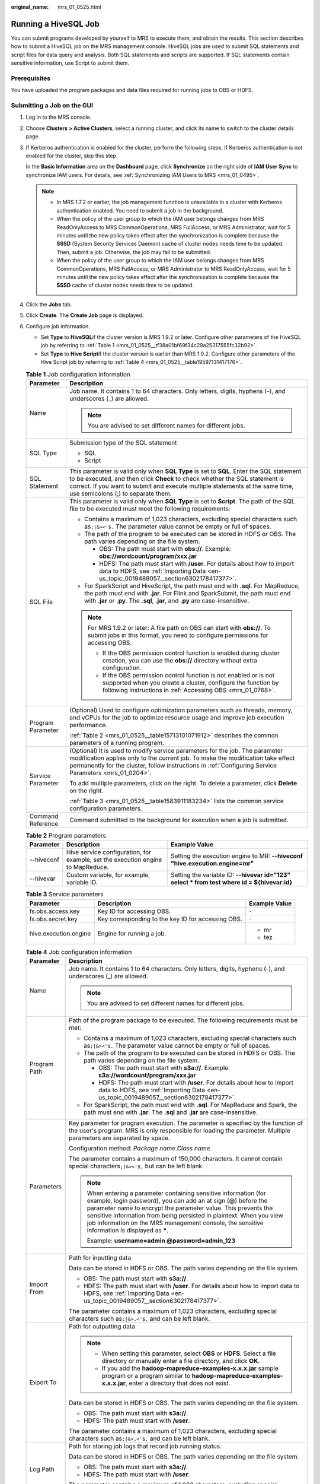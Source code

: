 :original_name: mrs_01_0525.html

.. _mrs_01_0525:

Running a HiveSQL Job
=====================

You can submit programs developed by yourself to MRS to execute them, and obtain the results. This section describes how to submit a HiveSQL job on the MRS management console. HiveSQL jobs are used to submit SQL statements and script files for data query and analysis. Both SQL statements and scripts are supported. If SQL statements contain sensitive information, use Script to submit them.

Prerequisites
-------------

You have uploaded the program packages and data files required for running jobs to OBS or HDFS.

Submitting a Job on the GUI
---------------------------

#. Log in to the MRS console.

#. Choose **Clusters > Active Clusters**, select a running cluster, and click its name to switch to the cluster details page.

#. If Kerberos authentication is enabled for the cluster, perform the following steps. If Kerberos authentication is not enabled for the cluster, skip this step.

   In the **Basic Information** area on the **Dashboard** page, click **Synchronize** on the right side of **IAM User Sync** to synchronize IAM users. For details, see :ref:`Synchronizing IAM Users to MRS <mrs_01_0495>`.

   .. note::

      -  In MRS 1.7.2 or earlier, the job management function is unavailable in a cluster with Kerberos authentication enabled. You need to submit a job in the background.
      -  When the policy of the user group to which the IAM user belongs changes from MRS ReadOnlyAccess to MRS CommonOperations, MRS FullAccess, or MRS Administrator, wait for 5 minutes until the new policy takes effect after the synchronization is complete because the **SSSD** (System Security Services Daemon) cache of cluster nodes needs time to be updated. Then, submit a job. Otherwise, the job may fail to be submitted.
      -  When the policy of the user group to which the IAM user belongs changes from MRS CommonOperations, MRS FullAccess, or MRS Administrator to MRS ReadOnlyAccess, wait for 5 minutes until the new policy takes effect after the synchronization is complete because the **SSSD** cache of cluster nodes needs time to be updated.

#. Click the **Jobs** tab.

#. Click **Create**. The **Create Job** page is displayed.

#. Configure job information.

   -  Set **Type** to **HiveSQL**\ if the cluster version is MRS 1.9.2 or later. Configure other parameters of the HiveSQL job by referring to :ref:`Table 1 <mrs_01_0525__tf38a01bf69f34c29a25317555fc32b92>`.
   -  Set **Type** to **Hive Script**\ if the cluster version is earlier than MRS 1.9.2. Configure other parameters of the Hive Script job by referring to :ref:`Table 4 <mrs_01_0525__table19597131417176>`.

   .. _mrs_01_0525__tf38a01bf69f34c29a25317555fc32b92:

   .. table:: **Table 1** Job configuration information

      +-----------------------------------+------------------------------------------------------------------------------------------------------------------------------------------------------------------------------------------------------------------------------------------------------------------------------------------------+
      | Parameter                         | Description                                                                                                                                                                                                                                                                                    |
      +===================================+================================================================================================================================================================================================================================================================================================+
      | Name                              | Job name. It contains 1 to 64 characters. Only letters, digits, hyphens (-), and underscores (_) are allowed.                                                                                                                                                                                  |
      |                                   |                                                                                                                                                                                                                                                                                                |
      |                                   | .. note::                                                                                                                                                                                                                                                                                      |
      |                                   |                                                                                                                                                                                                                                                                                                |
      |                                   |    You are advised to set different names for different jobs.                                                                                                                                                                                                                                  |
      +-----------------------------------+------------------------------------------------------------------------------------------------------------------------------------------------------------------------------------------------------------------------------------------------------------------------------------------------+
      | SQL Type                          | Submission type of the SQL statement                                                                                                                                                                                                                                                           |
      |                                   |                                                                                                                                                                                                                                                                                                |
      |                                   | -  SQL                                                                                                                                                                                                                                                                                         |
      |                                   | -  Script                                                                                                                                                                                                                                                                                      |
      +-----------------------------------+------------------------------------------------------------------------------------------------------------------------------------------------------------------------------------------------------------------------------------------------------------------------------------------------+
      | SQL Statement                     | This parameter is valid only when **SQL Type** is set to **SQL**. Enter the SQL statement to be executed, and then click **Check** to check whether the SQL statement is correct. If you want to submit and execute multiple statements at the same time, use semicolons (;) to separate them. |
      +-----------------------------------+------------------------------------------------------------------------------------------------------------------------------------------------------------------------------------------------------------------------------------------------------------------------------------------------+
      | SQL File                          | This parameter is valid only when **SQL Type** is set to **Script**. The path of the SQL file to be executed must meet the following requirements:                                                                                                                                             |
      |                                   |                                                                                                                                                                                                                                                                                                |
      |                                   | -  Contains a maximum of 1,023 characters, excluding special characters such as\ ``;|&><'$.`` The parameter value cannot be empty or full of spaces.                                                                                                                                           |
      |                                   | -  The path of the program to be executed can be stored in HDFS or OBS. The path varies depending on the file system.                                                                                                                                                                          |
      |                                   |                                                                                                                                                                                                                                                                                                |
      |                                   |    -  OBS: The path must start with **obs://**. Example: **obs://wordcount/program/xxx.jar**                                                                                                                                                                                                   |
      |                                   |    -  HDFS: The path must start with **/user**. For details about how to import data to HDFS, see :ref:`Importing Data <en-us_topic_0019489057__section6302178417377>`.                                                                                                                        |
      |                                   |                                                                                                                                                                                                                                                                                                |
      |                                   | -  For SparkScript and HiveScript, the path must end with **.sql**. For MapReduce, the path must end with **.jar**. For Flink and SparkSubmit, the path must end with **.jar** or **.py**. The **.sql**, **.jar**, and **.py** are case-insensitive.                                           |
      |                                   |                                                                                                                                                                                                                                                                                                |
      |                                   | .. note::                                                                                                                                                                                                                                                                                      |
      |                                   |                                                                                                                                                                                                                                                                                                |
      |                                   |    For MRS 1.9.2 or later: A file path on OBS can start with **obs://**. To submit jobs in this format, you need to configure permissions for accessing OBS.                                                                                                                                   |
      |                                   |                                                                                                                                                                                                                                                                                                |
      |                                   |    -  If the OBS permission control function is enabled during cluster creation, you can use the **obs://** directory without extra configuration.                                                                                                                                             |
      |                                   |    -  If the OBS permission control function is not enabled or is not supported when you create a cluster, configure the function by following instructions in :ref:`Accessing OBS <mrs_01_0768>`.                                                                                             |
      +-----------------------------------+------------------------------------------------------------------------------------------------------------------------------------------------------------------------------------------------------------------------------------------------------------------------------------------------+
      | Program Parameter                 | (Optional) Used to configure optimization parameters such as threads, memory, and vCPUs for the job to optimize resource usage and improve job execution performance.                                                                                                                          |
      |                                   |                                                                                                                                                                                                                                                                                                |
      |                                   | :ref:`Table 2 <mrs_01_0525__table15713101071912>` describes the common parameters of a running program.                                                                                                                                                                                        |
      +-----------------------------------+------------------------------------------------------------------------------------------------------------------------------------------------------------------------------------------------------------------------------------------------------------------------------------------------+
      | Service Parameter                 | (Optional) It is used to modify service parameters for the job. The parameter modification applies only to the current job. To make the modification take effect permanently for the cluster, follow instructions in :ref:`Configuring Service Parameters <mrs_01_0204>`.                      |
      |                                   |                                                                                                                                                                                                                                                                                                |
      |                                   | To add multiple parameters, click |image1| on the right. To delete a parameter, click **Delete** on the right.                                                                                                                                                                                 |
      |                                   |                                                                                                                                                                                                                                                                                                |
      |                                   | :ref:`Table 3 <mrs_01_0525__table1583911183234>` lists the common service configuration parameters.                                                                                                                                                                                            |
      +-----------------------------------+------------------------------------------------------------------------------------------------------------------------------------------------------------------------------------------------------------------------------------------------------------------------------------------------+
      | Command Reference                 | Command submitted to the background for execution when a job is submitted.                                                                                                                                                                                                                     |
      +-----------------------------------+------------------------------------------------------------------------------------------------------------------------------------------------------------------------------------------------------------------------------------------------------------------------------------------------+

   .. _mrs_01_0525__table15713101071912:

   .. table:: **Table 2** Program parameters

      +------------+---------------------------------------------------------------------------------+----------------------------------------------------------------------------------------------+
      | Parameter  | Description                                                                     | Example Value                                                                                |
      +============+=================================================================================+==============================================================================================+
      | --hiveconf | Hive service configuration, for example, set the execution engine to MapReduce. | Setting the execution engine to MR: **--hiveconf "hive.execution.engine=mr"**                |
      +------------+---------------------------------------------------------------------------------+----------------------------------------------------------------------------------------------+
      | --hivevar  | Custom variable, for example, variable ID.                                      | Setting the variable ID: **--hivevar id="123" select \* from test where id = ${hivevar:id}** |
      +------------+---------------------------------------------------------------------------------+----------------------------------------------------------------------------------------------+

   .. _mrs_01_0525__table1583911183234:

   .. table:: **Table 3** Service parameters

      +-----------------------+----------------------------------------------------+-----------------------+
      | Parameter             | Description                                        | Example Value         |
      +=======================+====================================================+=======================+
      | fs.obs.access.key     | Key ID for accessing OBS.                          | ``-``                 |
      +-----------------------+----------------------------------------------------+-----------------------+
      | fs.obs.secret.key     | Key corresponding to the key ID for accessing OBS. | ``-``                 |
      +-----------------------+----------------------------------------------------+-----------------------+
      | hive.execution.engine | Engine for running a job.                          | -  mr                 |
      |                       |                                                    | -  tez                |
      +-----------------------+----------------------------------------------------+-----------------------+

   .. _mrs_01_0525__table19597131417176:

   .. table:: **Table 4** Job configuration information

      +-----------------------------------+-----------------------------------------------------------------------------------------------------------------------------------------------------------------------------------------------------------------------------------------------------------------------------------------------------------------------------------------------------------------------------+
      | Parameter                         | Description                                                                                                                                                                                                                                                                                                                                                                 |
      +===================================+=============================================================================================================================================================================================================================================================================================================================================================================+
      | Name                              | Job name. It contains 1 to 64 characters. Only letters, digits, hyphens (-), and underscores (_) are allowed.                                                                                                                                                                                                                                                               |
      |                                   |                                                                                                                                                                                                                                                                                                                                                                             |
      |                                   | .. note::                                                                                                                                                                                                                                                                                                                                                                   |
      |                                   |                                                                                                                                                                                                                                                                                                                                                                             |
      |                                   |    You are advised to set different names for different jobs.                                                                                                                                                                                                                                                                                                               |
      +-----------------------------------+-----------------------------------------------------------------------------------------------------------------------------------------------------------------------------------------------------------------------------------------------------------------------------------------------------------------------------------------------------------------------------+
      | Program Path                      | Path of the program package to be executed. The following requirements must be met:                                                                                                                                                                                                                                                                                         |
      |                                   |                                                                                                                                                                                                                                                                                                                                                                             |
      |                                   | -  Contains a maximum of 1,023 characters, excluding special characters such as\ ``;|&><'$.`` The parameter value cannot be empty or full of spaces.                                                                                                                                                                                                                        |
      |                                   | -  The path of the program to be executed can be stored in HDFS or OBS. The path varies depending on the file system.                                                                                                                                                                                                                                                       |
      |                                   |                                                                                                                                                                                                                                                                                                                                                                             |
      |                                   |    -  OBS: The path must start with **s3a://**. Example: **s3a://wordcount/program/xxx.jar**                                                                                                                                                                                                                                                                                |
      |                                   |    -  HDFS: The path must start with **/user**. For details about how to import data to HDFS, see :ref:`Importing Data <en-us_topic_0019489057__section6302178417377>`.                                                                                                                                                                                                     |
      |                                   |                                                                                                                                                                                                                                                                                                                                                                             |
      |                                   | -  For SparkScript, the path must end with **.sql**. For MapReduce and Spark, the path must end with **.jar**. The **.sql** and **.jar** are case-insensitive.                                                                                                                                                                                                              |
      +-----------------------------------+-----------------------------------------------------------------------------------------------------------------------------------------------------------------------------------------------------------------------------------------------------------------------------------------------------------------------------------------------------------------------------+
      | Parameters                        | Key parameter for program execution. The parameter is specified by the function of the user's program. MRS is only responsible for loading the parameter. Multiple parameters are separated by space.                                                                                                                                                                       |
      |                                   |                                                                                                                                                                                                                                                                                                                                                                             |
      |                                   | Configuration method: *Package name*.\ *Class name*                                                                                                                                                                                                                                                                                                                         |
      |                                   |                                                                                                                                                                                                                                                                                                                                                                             |
      |                                   | The parameter contains a maximum of 150,000 characters. It cannot contain special characters\ ``;|&><'$,`` but can be left blank.                                                                                                                                                                                                                                           |
      |                                   |                                                                                                                                                                                                                                                                                                                                                                             |
      |                                   | .. note::                                                                                                                                                                                                                                                                                                                                                                   |
      |                                   |                                                                                                                                                                                                                                                                                                                                                                             |
      |                                   |    When entering a parameter containing sensitive information (for example, login password), you can add an at sign (@) before the parameter name to encrypt the parameter value. This prevents the sensitive information from being persisted in plaintext. When you view job information on the MRS management console, the sensitive information is displayed as **\***. |
      |                                   |                                                                                                                                                                                                                                                                                                                                                                             |
      |                                   |    Example: **username=admin @password=admin_123**                                                                                                                                                                                                                                                                                                                          |
      +-----------------------------------+-----------------------------------------------------------------------------------------------------------------------------------------------------------------------------------------------------------------------------------------------------------------------------------------------------------------------------------------------------------------------------+
      | Import From                       | Path for inputting data                                                                                                                                                                                                                                                                                                                                                     |
      |                                   |                                                                                                                                                                                                                                                                                                                                                                             |
      |                                   | Data can be stored in HDFS or OBS. The path varies depending on the file system.                                                                                                                                                                                                                                                                                            |
      |                                   |                                                                                                                                                                                                                                                                                                                                                                             |
      |                                   | -  OBS: The path must start with **s3a://**.                                                                                                                                                                                                                                                                                                                                |
      |                                   | -  HDFS: The path must start with **/user**. For details about how to import data to HDFS, see :ref:`Importing Data <en-us_topic_0019489057__section6302178417377>`.                                                                                                                                                                                                        |
      |                                   |                                                                                                                                                                                                                                                                                                                                                                             |
      |                                   | The parameter contains a maximum of 1,023 characters, excluding special characters such as\ ``;|&>,<'$,`` and can be left blank.                                                                                                                                                                                                                                            |
      +-----------------------------------+-----------------------------------------------------------------------------------------------------------------------------------------------------------------------------------------------------------------------------------------------------------------------------------------------------------------------------------------------------------------------------+
      | Export To                         | Path for outputting data                                                                                                                                                                                                                                                                                                                                                    |
      |                                   |                                                                                                                                                                                                                                                                                                                                                                             |
      |                                   | .. note::                                                                                                                                                                                                                                                                                                                                                                   |
      |                                   |                                                                                                                                                                                                                                                                                                                                                                             |
      |                                   |    -  When setting this parameter, select **OBS** or **HDFS**. Select a file directory or manually enter a file directory, and click **OK**.                                                                                                                                                                                                                                |
      |                                   |    -  If you add the **hadoop-mapreduce-examples-x.x.x.jar** sample program or a program similar to **hadoop-mapreduce-examples-x.x.x.jar**, enter a directory that does not exist.                                                                                                                                                                                         |
      |                                   |                                                                                                                                                                                                                                                                                                                                                                             |
      |                                   | Data can be stored in HDFS or OBS. The path varies depending on the file system.                                                                                                                                                                                                                                                                                            |
      |                                   |                                                                                                                                                                                                                                                                                                                                                                             |
      |                                   | -  OBS: The path must start with **s3a://**.                                                                                                                                                                                                                                                                                                                                |
      |                                   | -  HDFS: The path must start with **/user**.                                                                                                                                                                                                                                                                                                                                |
      |                                   |                                                                                                                                                                                                                                                                                                                                                                             |
      |                                   | The parameter contains a maximum of 1,023 characters, excluding special characters such as\ ``;|&>,<'$,`` and can be left blank.                                                                                                                                                                                                                                            |
      +-----------------------------------+-----------------------------------------------------------------------------------------------------------------------------------------------------------------------------------------------------------------------------------------------------------------------------------------------------------------------------------------------------------------------------+
      | Log Path                          | Path for storing job logs that record job running status.                                                                                                                                                                                                                                                                                                                   |
      |                                   |                                                                                                                                                                                                                                                                                                                                                                             |
      |                                   | Data can be stored in HDFS or OBS. The path varies depending on the file system.                                                                                                                                                                                                                                                                                            |
      |                                   |                                                                                                                                                                                                                                                                                                                                                                             |
      |                                   | -  OBS: The path must start with **s3a://**.                                                                                                                                                                                                                                                                                                                                |
      |                                   | -  HDFS: The path must start with **/user**.                                                                                                                                                                                                                                                                                                                                |
      |                                   |                                                                                                                                                                                                                                                                                                                                                                             |
      |                                   | The parameter contains a maximum of 1,023 characters, excluding special characters such as\ ``;|&>,<'$,`` and can be left blank.                                                                                                                                                                                                                                            |
      +-----------------------------------+-----------------------------------------------------------------------------------------------------------------------------------------------------------------------------------------------------------------------------------------------------------------------------------------------------------------------------------------------------------------------------+

#. Confirm job configuration information and click **OK**.

   After the job is created, you can manage it.

Submitting a Job in the Background
----------------------------------

#. Log in to a Master node. For details, see :ref:`Logging In to an ECS <mrs_01_0083>`.

#. Run the following command to initialize environment variables:

   **source /opt/BigData/client/bigdata_env**

   .. note::

      -  In MRS 3.x and later versions, the default installation path of the client is /opt/Bigdata/client. In MRS 3.x and earlier versions, the default installation path is /opt/client. For details, see the actual situation.

      -  If you use the client to connect to a specific Hive multi-instance in a scenario where multiple Hive instances are installed, run the following command to load the environment variables of the instance. Otherwise, skip this step. For example, load the environment variables of the Hive2 instance.

         **source /opt/BigData/client/\ Hive2/component_env**

#. If the Kerberos authentication is enabled for the current cluster, run the following command to authenticate the user. If the Kerberos authentication is disabled for the current cluster(normal mode), skip this step.

   **kinit** *MRS* *cluster user* (The user must be in the **hive** user group.)

#. Run the **beeline** command to connect to HiveServer and run tasks.

   **beeline**

   For clusters in normal mode, run the following commands. If no component service user is specified, the current OS user is used to log in to the HiveServer.

   **beeline -n** *Component service user*

   **beeline -f** *SQL files* (SQLs in the execution files)

.. |image1| image:: /_static/images/en-us_image_0000001349137577.png

